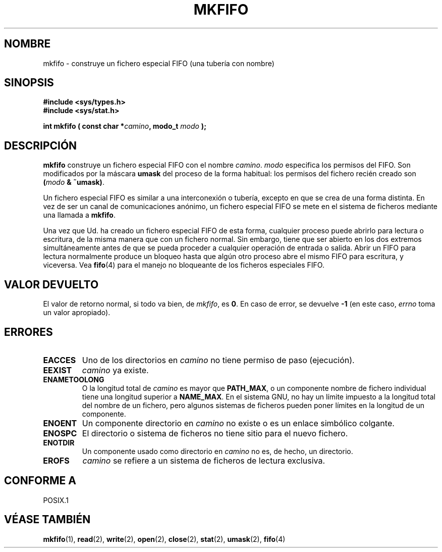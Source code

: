 .\" Hey Emacs! This file is -*- nroff -*- source.
.\"
.\" This manpage is Copyright (C) 1995 James R. Van Zandt <jrv@vanzandt.mv.com>
.\"
.\" Permission is granted to make and distribute verbatim copies of this
.\" manual provided the copyright notice and this permission notice are
.\" preserved on all copies.
.\"
.\" Permission is granted to copy and distribute modified versions of this
.\" manual under the conditions for verbatim copying, provided that the
.\" entire resulting derived work is distributed under the terms of a
.\" permission notice identical to this one
.\" 
.\" Since the Linux kernel and libraries are constantly changing, this
.\" manual page may be incorrect or out-of-date.  The author(s) assume no
.\" responsibility for errors or omissions, or for damages resulting from
.\" the use of the information contained herein.  The author(s) may not
.\" have taken the same level of care in the production of this manual,
.\" which is licensed free of charge, as they might when working
.\" professionally.
.\" 
.\" Formatted or processed versions of this manual, if unaccompanied by
.\" the source, must acknowledge the copyright and authors of this work.
.\"
.\" changed section from 2 to 3, aeb, 950919
.\"
.\" Translated into Spanish Wed Mar  4 10:55:46 CET 1998 by Gerardo
.\" Aburruzaga García <gerardo.aburruzagaca.es>
.\" Traducción revisada por Miguel Pérez Ibars <mpi79470@alu.um.es> el 29-marzo-2005
.\"
.TH MKFIFO 3 "3 septiembre 1995" "Linux 1.2.13" "Manual del Programador de Linux"
.SH NOMBRE
mkfifo \- construye un fichero especial FIFO (una tubería con nombre)
.SH SINOPSIS
.nf
.B #include <sys/types.h>
.B #include <sys/stat.h>
.sp
.BI "int mkfifo ( const char *" camino ", modo_t " modo " );"
.fi
.SH DESCRIPCIÓN
\fBmkfifo\fP construye un fichero especial FIFO con el nombre \fIcamino\fP.
\fImodo\fP especifica los permisos del FIFO. Son modificados por la máscara
\fBumask\fP del proceso de la forma habitual: los permisos del fichero
recién creado son \fB(\fP\fImodo\fP\fB & ~umask)\fP.
.PP
Un fichero especial FIFO es similar a una interconexión o tubería,
excepto en que se crea de una forma distinta. En vez de ser un canal
de comunicaciones anónimo, un fichero especial FIFO se mete en el
sistema de ficheros mediante una llamada a \fBmkfifo\fP.
.PP
Una vez que Ud. ha creado un fichero especial FIFO de esta forma,
cualquier proceso puede abrirlo para lectura o escritura, de la misma
manera que con un fichero normal. Sin embargo, tiene que ser abierto
en los dos extremos simultáneamente antes de que se pueda proceder a
cualquier operación de entrada o salida. Abrir un FIFO para lectura
normalmente produce un bloqueo hasta que algún otro proceso abre el
mismo FIFO para escritura, y viceversa. Vea
.BR fifo (4)
para el manejo no bloqueante de los ficheros especiales FIFO.
.SH "VALOR DEVUELTO"
El valor de retorno normal, si todo va bien, de \fImkfifo\fP, es \fB0\fP. En
caso de error, se devuelve \fB\-1\fP  (en este caso, \fIerrno\fP
toma un valor apropiado).
.SH ERRORES
.TP
.B EACCES
Uno de los directorios en \fIcamino\fP no tiene permiso de paso (ejecución).
.TP
.B EEXIST
\fIcamino\fP ya existe.
.TP
.B ENAMETOOLONG
O la longitud total de \fIcamino\fP es mayor que
\fBPATH_MAX\fP, o un componente nombre de fichero individual tiene una
longitud superior a \fBNAME_MAX\fP.  En el sistema GNU, no hay un
límite impuesto a la longitud total del nombre de un fichero, pero
algunos sistemas de ficheros pueden poner límites en la longitud de un
componente.
.TP
.B ENOENT
Un componente directorio en \fIcamino\fP no existe o es un enlace
simbólico colgante.
.TP
.B ENOSPC
El directorio o sistema de ficheros no tiene sitio para el nuevo fichero.
.TP
.B ENOTDIR
Un componente usado como directorio en \fIcamino\fP no es, de hecho,
un directorio.
.TP
.B EROFS
\fIcamino\fP se refiere a un sistema de ficheros de lectura exclusiva.
.SH "CONFORME A"
POSIX.1
.SH "VÉASE TAMBIÉN"
.BR mkfifo (1),
.BR read (2),
.BR write (2),
.BR open (2),
.BR close (2),
.BR stat (2),
.BR umask (2),
.BR fifo (4)
